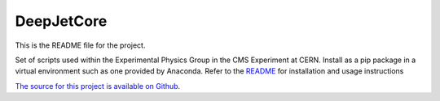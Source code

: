 DeepJetCore
===========

This is the README file for the project.

Set of scripts used within the Experimental Physics Group in the CMS Experiment at CERN. Install as a pip package in a virtual environment such as one provided by Anaconda. Refer to the `README <https://github.com/DL4Jets/DeepJetCore>`_ for installation and usage instructions

`The source for this project is available on Github <https://github.com/pypa/sampleproject>`_.